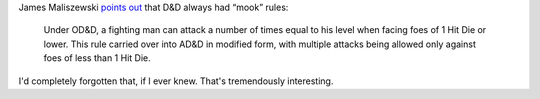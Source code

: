 .. title: D&D always had "mook" rules?
.. slug: dnd-always-had-mook-rules
.. date: 2008-07-24 16:18:38 UTC-05:00
.. tags: d&d,rpg
.. category: gaming/rpg
.. link: 
.. description: 
.. type: text


James Maliszewski `points out`__ that D&D always had “mook” rules:

    Under OD&D, a fighting man can attack a number of times equal to
    his level when facing foes of 1 Hit Die or lower. This rule
    carried over into AD&D in modified form, with multiple attacks
    being allowed only against foes of less than 1 Hit Die.

I'd completely forgotten that, if I ever knew.  That's tremendously
interesting.

__ http://grognardia.blogspot.com/2008/06/pity-poor-fighting-man.html
